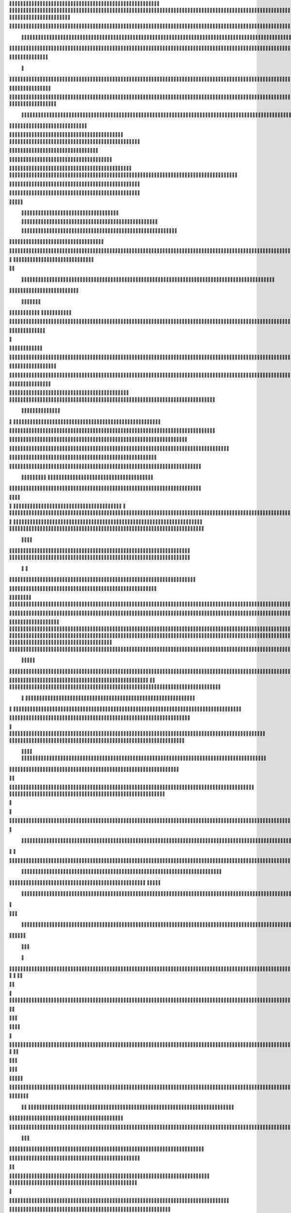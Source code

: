                     
                                                 
                      
                                                                                                      	 

                                                               	

	                                                                   
	

                                                           
	
  

		
			
                                                                  	

 	




	




                                                                        


				

	

	                                                                             	
	
	

                                                                   
               	
	


                                                                                   				                         
                                             
	

          



	      

	                                          

	        



       	


                                               


            
	                                         
  
	
    	
        	

                                                 
     

	

       



                                                          		

 	

	


                                                              
		 	  


	
                                              	
                 
		
	     
		                                    

                 	


                                                 

           

		
                                                 

          
                     	
		           	                                            
                                  	

               



                                        		 
  	
                                                                 

		                      
                                            

	
		                             	
                                      

	
	                            

                         
                          


                                                                                                                                                                                                                                                                                                                                                                            
                                                                                                                                                          
                              
                                      
		   
                                                                
                                       	
                      
		                                      


                   

                                  	
		
  
       	
    
                              

	

		           

                                   		





	
	
          			                                    
 

	







                                                   

			

	
	                                                             
	



 


                                                                            




	

	     	                           
                                          


	


     


	                                                                           

	



  



  







	                                                            
      

	
	
 
	
	    	





		
                                                               				
	 
        	





 	


                                                                        


	




      		









                                                                     

  

   


 	




	

	

                                                                            

      

	
	                                                                                      

	
                                                                                        
	 
                                                                              
    

  	


                      
                                                   

 	        




                                                       

         			
                                                            

		                                                          



                                                                    
	
                                                                          
		       
	                                                 

                        
                                   	    
      

         
                                   
         

	    
         
     		
 
                                       





     
        

   


	
	                                
      
     
  
 

 		                                              
          
     

		
                                                                 
		                                                                 


                                                       


                             
             
        

   


	

       
                              
  
     

   
    
                     


	
       

                 	 


  
  

		
	

	               		


	 




	
 		


	
	
	
	





    	
     		

				



			
		




	

	
	
				
		


		

  


	
        



	
	



	

	
			

	
  
	




		






							
		

	
	


		           
						


			
	



    

			
	
	
			



 			

	


                 

	










 


	
		


  	
		
	
				
	
										
	



           

     

		





	









		
	





		



											



			
			

	







 

	                       
	


		



	
	

			





				


			

	
					
						 			
			










                          



	

	


							
			




		
		
		
	
		

		
	
					
		


			
    


	

                       		





	


	
			

	
	


	


											
			
			
			
					

		
 




	


            
                  
					






	





		
		

 	


						
		
									
	
	
			

 






             
                






	
	
	
	

		


		


  		




 
		



				
			
	


			




	 

			

		
                              

	
	
		
	


	




	


	

		


				
		 
					

	










	



           


                     

	





		





					

	

	
   



			
	
					



			
	 






            
                    
		

	






			
	 

		


 	 
		
	
						
					
		 



	
       	

                  	




				


	



	

	


	





				
		



	


 		
 

	
  


         
 	
	
               


		

				
		



 



	


								









          
 

	                  	





			





				




		

	



                 
	
		

	
   
    




        

	


		


	






				
			




 
             
	





		     
 	





       						


	
		






	
			
				
					






  




         




      
 
		




              



 
 





 
	
				
 					
	

					













 


 
       


   
	


		

               
    		


	 				
	
	
	
		
	

		

	












   
                          	

	

	




                	


	 		


										 	
		

	


	



	
                              

	

	





        	
	

													

 




	

                       


	

 

       
	
						
				 	

	
		 
                  	





        
 

	

							
           



        



	



		
			
	
		
        









	

	




		         	
 

	
	


	
	

	
			


		 	        
   
	


	



			

	
	








		



			         

	   


		


			

	



	



		
		
		

	
			                   
	


    
	
 
 		





			




	





				




	                      	
	

   

	    


		


		


	





	





	



	                        	


    
        	



	
		





		  

	 	
	  	                           






             	


		



		



	
				                    
	




   
             



	

	

			


		
	
		

	
	
		             	

			
                 


	
		


	


	
 

			
							

	
			 			                       




	

                
	
		
	




	




 						
					
			
						                            


	   


             

	
	

	
	
 
		





												 						                       	
	


                  	      


	



								
							
	
		                     





                          

	
	
										
		                    

  
  



                  
	



																					

	
	                   	                 


	
	
								
										 	



	              

                 
	

	

				
				
											


	
                		                
			

 
 


											
	
			

	

	




	                 
                


 




				 								
			
				
		






	                                         






				
	
			
			
			
	

	








                                            


	



 			



		
	


				

			

												
				


 			                                          

	



	
	




									
			
		
		
						


		



	   	                            
   	
			
	


	 								
		
	
					
			



	




   


   

                  







 
						
	 
													




		


	        
               
	





 			
	

	

	
								

	

 







       	
                		

  				

	
	






			
	
	










		
      
     		                
	 


		 		










		


	












	       
   
                            
 			

		


	
	


			








	

		      
  
                                  
		
	 		

		







	
 






	

		

                                  



	  


	


	



	





		


		



                    	       

	

		

		
		


	










 








	




		

                    	             	



	
		


	












	



		




	




	
	

                       
	                    
	 		
			

	
	


		

		




















	






					                        



			                     	

	




	





	







	







	  	






	
			


		                    
                
        
	

		
	

			



	

			


	






	






			
		

	          
                            

	 







			

	
	



	
	

















	
		            
                             












	
	









	







			





	







					
                    
                         	



	







 
	

		
	
				

		




	
	
	




		







	


	 	
	
		


                      
                        
		




	


	
	
 	



	








	



	








	






		

	
	

	



	



	
		

                                       	


			

		

		




	


	

 












	
	
		






	







				




	






                           	





			
 
	





	











	




	







		
		










				




	





                              		


	
		

				
 



	
	










 



















	
	

	








	

                             



 

   
		 
	





	

			


	


	





	







 	









		



		








		
                        
	


   

   

   		
	

	
	



			
	

		



	


		
 
		



	


	








	
		


		


	




		

                     	



    
     
	
		


	


 



	

	   



	

		
		





















	













                 
           	 	
		



	





 


		


		
 




	
	



	



	




		







 




                                  


	






		
	



	









		
	
	 
























                          
    	

 	





	
	
	
	





	





	 











	


 



                        
 	 	

   


















 












                 

       
       








			






	


	





                      

           

  


	









	



                               


      	

	
	





			
	





                                
   
				











		






                                 	













                            
      	



	


		




                           

	






	
	
		





                           

	
 	 
		



		





                                  
	    
 




			





	                            
     	   
      		







		

	                                 
 
      



	


	  	
			
     
                
       


		

			
 	
             

    
 


 
 	

	              
 
      





	 	


          
    








   	



           
     









 
  	
          
   
   	





 

  
             


       		





         	         
		




                		





 

       

  
    

	






              	 




                   

 

               

  


            
  

	
      
           



               





                 
   	



                   
        	 



                            	







                         	


  


	
                             
 

		 


	
                                	

	
	




                               		



			





  
                  



		
	

	

                     		
 	





	





            
    



     
	



	

	

        	
  
	
          



			


         
               



	



              
         	




	


                 
      
		




                    
 



   	
	



	                   	
 	





	
               
      
  





		              

    	
	


                  	
	

            
	
	                                        